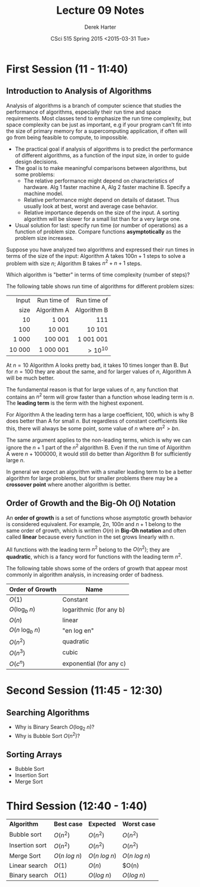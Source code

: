 #+TITLE:     Lecture 09 Notes
#+AUTHOR:    Derek Harter
#+EMAIL:     derek@harter.pro
#+DATE:      CSci 515 Spring 2015 <2015-03-31 Tue>
#+DESCRIPTION: Lecture 09 Notes.
#+OPTIONS:   H:4 num:t toc:nil
#+OPTIONS:   TeX:t LaTeX:t skip:nil d:nil todo:nil pri:nil tags:not-in-toc

* First Session (11 - 11:40)
** Introduction to Analysis of Algorithms
Analysis of algorithms is a branch of computer science that studies
the performance of algorithms, especially their run time and space
requirements.  Most classes tend to emphasize the run time complexity,
but space complexity can be just as important, e.g if your program
can't fit into the size of primary memory for a supercomputing
application, if often will go from being feasible to compute, to
impossible.

- The practical goal if analysis of algorithms is to predict the
  performance of different algorithms, as a function of the input size,
  in order to guide design decisions.
- The goal is to make meaningful comparisons between algorithms, but
  some problems:
  - The relative performance might depend on characteristics of hardware.
    Alg 1 faster machine A, Alg 2 faster machine B.  Specify a machine model.
  - Relative performance might depend on details of dataset.  Thus usually
    look at best, worst and average case behavior.
  - Relative importance depends on the size of the input.  A sorting
    algorithm will be slower for a small list than for a very large one.
- Usual solution for last: specify run time (or number of operations)
  as a function of problem size.  Compare functions *asymptotically* 
  as the problem size increases.

Suppose you have analyzed two algorithms and expressed their run times in
terms of the size of the input: Algorithm A takes $100n + 1$ steps
to solve a problem with size $n$; Algorithm B takes $n^2 + n + 1$ steps.

Which algorithm is "better" in terms of time complexity (number of steps)?

The following table shows run time of algorithms for different problem sizes:

|  Input | Run time of | Run time of |
|   size | Algorithm A | Algorithm B |
|--------+-------------+-------------|
|    <r> | <r>         | <r>         |
|     10 | 1 001       | 111         |
|    100 | 10 001      | 10 101      |
|  1 000 | 100 001     | 1 001 001   |
| 10 000 | 1 000 001   | $> 10^{10}$ |

At $n = 10$ Algorithm A looks pretty bad, it takes 10 times longer
than B.  But for $n = 100$ they are about the same, and for larger
values of $n$, Algorithm A will be much better.  

The fundamental reason is that for large values of $n$, any function
that contains an $n^2$ term will grow faster than a function whose
leading term is $n$.  The *leading term* is the term with the
highest exponent.

For Algorithm A the leading term has a large coefficient, 100, which
is why B does better than A for small $n$. But regardless of constant
coefficients like this, there will always be some point, some value of
$n$ where $a n^2 > b n$.

The same argument applies to the non-leading terms, which is why we
can ignore the $n + 1$ part of the $n^2$ algorithm B.  Even if the
run time of Algorithm A were $n + 1000000$, it would still do better
than Algorithm B for sufficiently large $n$.

In general we expect an algorithm with a smaller leading term to be
a better algorithm for large problems, but for smaller problems there
may be a *crossover point* where another algorithm is better.

** Order of Growth and the Big-Oh $O()$ Notation
 
An *order of growth* is a set of functions whose asymptotic growth behavior
is considered equivalent.  For example, $2n$, $100n$ and $n + 1$ belong to
the same order of growth, which is written $O(n)$ in *Big-Oh notation* and
often called *linear* because every function in the set grows linearly with
$n$.

All functions with the leading term $n^2$ belong to the $O(n^2)$;
they are *quadratic*, which is a fancy word for functions with
the leading term $n^2$.

The following table shows some of the orders of growth that appear most commonly
in algorithm analysis, in increasing order of badness.

| Order of Growth               | Name                    |
|-------------------------------+-------------------------|
| $O(1)$                        | Constant                |
| $O(\mathrm{log}_b \; n)$      | logarithmic (for any b) |
| $O(n)$                        | linear                  |
| $O(n \; \mathrm{log}_b \; n)$ | "en log en"             |
| $O(n^2)$                      | quadratic               |
| $O(n^3)$                      | cubic                   |
| $O(c^n)$                      | exponential (for any c) |

* Second Session (11:45 - 12:30)
** Searching Algorithms
- Why is Binary Search $O(\mathrm{log}_2 \; n)$?
- Why is Bubble Sort $O(n^2)$?

** Sorting Arrays
- Bubble Sort
- Insertion Sort
- Merge Sort


* Third Session (12:40 - 1:40)

| *Algorithm*    | *Best case*        | *Expected*         | *Worst case*       |
| Bubble sort    | $O(n^2)$           | $O(n^2)$           | $O(n^2)$           |
| Insertion sort | $O(n^2)$           | $O(n^2)$           | $O(n^2)$           |
| Merge Sort     | $O(n \; log \; n)$ | $O(n \; log \; n)$ | $O(n \; log \; n)$ |
| Linear search  | $O(1)$             | $O(n)$             | $O(n)              |
| Binary search  | $O(1)$             | $O(log \; n)$      | $O(log \; n)$      |
